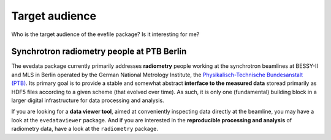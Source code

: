 ===============
Target audience
===============

Who is the target audience of the evefile package? Is it interesting for me?


Synchrotron radiometry people at PTB Berlin
===========================================

The evedata package currently primarily addresses **radiometry** people working at the synchrotron beamlines at BESSY-II and MLS in Berlin operated by the German National Metrology Institute, the `Physikalisch-Technische Bundesanstalt (PTB) <https://www.ptb.de/>`_. Its primary goal is to provide a stable and somewhat abstract **interface to the measured data** storead primarily as HDF5 files according to a given scheme (that evolved over time). As such, it is only one (fundamental) building block in a larger digital infrastructure for data processing and analysis.

If you are looking for a **data viewer tool**, aimed at conveniently inspecting data directly at the beamline, you may have a look at the ``evedataviewer`` package. And if you are interested in the **reproducible processing and analysis** of radiometry data, have a look at the ``radiometry`` package.
